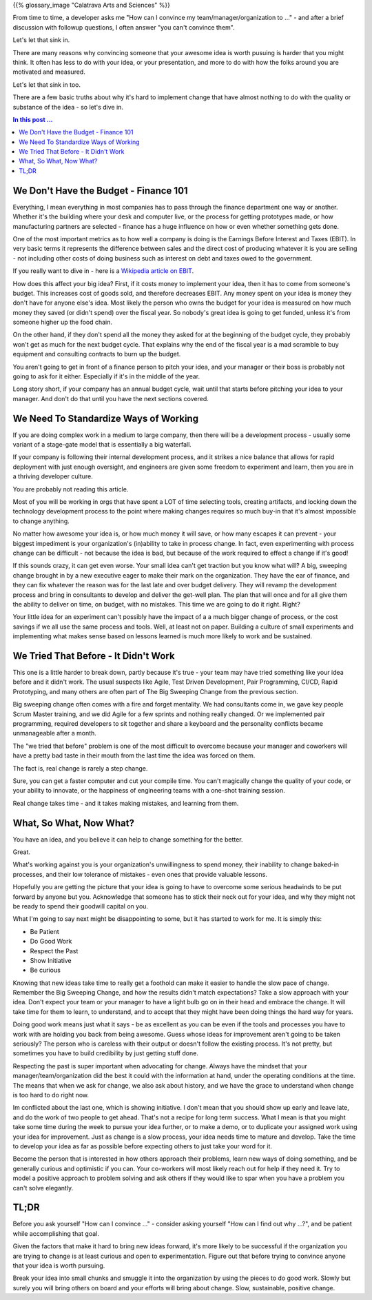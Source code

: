 .. title: How Can I Convince ...
.. slug: how-can-i-convince
.. date: 2024-03-10 12:00:00 UTC-05:00
.. status: published
.. tags: agile, development, management
.. category: Management
.. link: 
.. description: 
.. type: text

{{% glossary_image "Calatrava Arts and Sciences" %}}

From time to time, a developer asks me "How can I convince my
team/manager/organization to ..." - and after a brief discussion
with followup questions, I often answer "you can't convince them".

Let's let that sink in.

There are many reasons why convincing someone that your awesome
idea is worth pusuing is harder that you might think. It often
has less to do with your idea, or your presentation, and more to do
with how the folks around you are motivated and measured.

Let's let that sink in too.

There are a few basic truths about why it's hard to implement change
that have almost nothing to do with the quality or substance of the
idea - so let's dive in.

.. TEASER_END

.. contents:: In this post ...

We Don't Have the Budget - Finance 101
--------------------------------------

Everything, I mean everything in most companies has to pass through the
finance department one way or another. Whether it's the building where your
desk and computer live, or the process for getting prototypes made, or
how manufacturing partners are selected - finance has a huge influence
on how or even whether something gets done.

One of the most important metrics as to how well a company is doing
is the Earnings Before Interest and Taxes (EBIT). In very basic terms
it represents the difference between sales and the direct cost of producing
whatever it is you are selling - not including other costs of doing business
such as interest on debt and taxes owed to the government.

If you really want to dive in - here is a `Wikipedia article on EBIT`_.

How does this affect your big idea? First, if it costs money to implement
your idea, then it has to come from someone's budget. This increases cost
of goods sold, and therefore decreases EBIT. Any money spent
on your idea is money they don't have for anyone else's idea. Most likely
the person who owns the budget for your idea is measured on how much money
they saved (or didn't spend) over the fiscal year. So nobody's great idea
is going to get funded, unless it's from someone higher up the food chain.

On the other hand, if they don't spend all the money they asked for at
the beginning of the budget cycle, they probably won't get as much for the
next budget cycle. That explains why the end of the fiscal year is a mad
scramble to buy equipment and consulting contracts to burn up the budget.

You aren't going to get in front of a finance person to pitch your idea, and
your manager or their boss is probably not going to ask for it either. Especially
if it's in the middle of the year.

Long story short, if your company has an annual budget cycle, wait until
that starts before pitching your idea to your manager. And don't do that
until you have the next sections covered.

We Need To Standardize Ways of Working
--------------------------------------

If you are doing complex work in a medium to large company, then there will
be a development process - usually some variant of a stage-gate model that
is essentially a big waterfall.

If your company is following their internal development process, and it
strikes a nice balance that allows for rapid deployment with just enough
oversight, and engineers are given some freedom to experiment and learn, then
you are in a thriving developer culture.

You are probably not reading this article.

Most of you will be working in orgs that have spent a LOT of time selecting
tools, creating artifacts, and locking down the technology development process
to the point where making changes requires so much buy-in that it's almost
impossible to change anything.

No matter how awesome your idea is, or how much money it will save, or how many
escapes it can prevent - your biggest impediment is your organization's (in)ability
to take in process change. In fact, even experimenting with process change 
can be difficult - not because the idea is bad, but because of the work
required to effect a change if it's good!

If this sounds crazy, it can get even worse. Your small idea can't get traction
but you know what will? A big, sweeping change brought in by a new executive
eager to make their mark on the organization. They have the ear of finance, and
they can fix whatever the reason was for the last late and over budget delivery.
They will revamp the development process and bring in consultants to develop
and deliver the get-well plan. The plan that will once and for all give them
the ability to deliver on time, on budget, with no mistakes. This time we
are going to do it right. Right?

Your little idea for an experiment can't possibly have the impact of a a much bigger
change of process, or the cost savings if we all use the same process and tools.
Well, at least not on paper. Building a culture of small experiments and
implementing what makes sense based on lessons learned is much more likely to
work and be sustained.

We Tried That Before - It Didn't Work
-------------------------------------

This one is a little harder to break down, partly because it's true - your team
may have tried something like your idea before and it didn't work. The usual
suspects like Agile, Test Driven Development, Pair Programming, CI/CD, Rapid
Prototyping, and many others are often part of The Big Sweeping Change from the
previous section.

Big sweeping change often comes with a fire and forget mentality. We had
consultants come in, we gave key people Scrum Master training, and we did
Agile for a few sprints and nothing really changed. Or we implemented
pair programming, required developers to sit together and share a keyboard
and the personality conflicts became unmanageable after a month.

The "we tried that before" problem is one of the most difficult to overcome
because your manager and coworkers will have a pretty bad taste in their mouth
from the last time the idea was forced on them.

The fact is, real change is rarely a step change.

Sure, you can get a faster computer and cut your compile time. You can't
magically change the quality of your code, or your ability to innovate, or
the happiness of engineering teams with a one-shot training session.

Real change takes time - and it takes making mistakes, and learning from them.

What, So What, Now What?
------------------------

You have an idea, and you believe it can help to change something for the better.

Great.

What's working against you is your organization's unwillingness to spend money, their
inability to change baked-in processes, and their low tolerance of mistakes - even 
ones that provide valuable lessons.

Hopefully you are getting the picture that your idea is going to have to overcome
some serious headwinds to be put forward by anyone but you. Acknowledge that someone
has to stick their neck out for your idea, and why they might not be ready to spend
their goodwill capital on you.

What I'm going to say next might be disappointing to some, but it has started
to work for me. It is simply this:

- Be Patient
- Do Good Work
- Respect the Past
- Show Initiative
- Be curious

Knowing that new ideas take time to really get a foothold can make it easier
to handle the slow pace of change. Remember the Big Sweeping Change, and
how the results didn't match expectations? Take a slow approach with your idea.
Don't expect your team or your manager to have a light bulb go on in their head
and embrace the change. It will take time for them to learn, to understand, and
to accept that they might have been doing things the hard way for years.

Doing good work means just what it says - be as excellent as you can be
even if the tools and processes you have to work with are holding you back
from being awesome. Guess whose ideas for improvement aren't going to be
taken seriously? The person who is careless with their output or doesn't follow
the existing process. It's not pretty, but sometimes you have to build
credibility by just getting stuff done.

Respecting the past is super important when advocating for change. Always
have the mindset that your manager/team/organization did the best it
could with the information at hand, under the operating conditions at the time.
The means that when we ask for change, we also ask about history, and we
have the grace to understand when change is too hard to do right now.

Im conflicted about the last one, which is showing initiative. I don't mean
that you should show up early and leave late, and do the work of two people
to get ahead. That's not a recipe for long term success. What I mean is that
you might take some time during the week to pursue your idea further, or to
make a demo, or to duplicate your assigned work using your idea for improvement.
Just as change is a slow process, your idea needs time to mature and develop.
Take the time to develop your idea as far as possible before expecting
others to just take your word for it.

Become the person that is interested in how others approach their problems, learn
new ways of doing something, and be generally curious and optimistic if you
can. Your co-workers will most likely reach out for help if they need it. Try
to model a positive approach to problem solving and ask others if they
would like to spar when you have a problem you can't solve elegantly.

TL;DR
-----

Before you ask yourself "How can I convince ..." - consider asking yourself
"How can I find out why ...?", and be patient while accomplishing that goal.

Given the factors that make it hard to bring new ideas forward, it's more likely
to be successful if the organization you are trying to change is at least
curious and open to experimentation. Figure out that before trying to convince
anyone that your idea is worth pursuing.

Break your idea into small chunks and smuggle it into the organization by
using the pieces to do good work. Slowly but surely you will bring others
on board and your efforts will bring about change. Slow, sustainable, positive
change. 

.. _Wikipedia article on EBIT: https://en.wikipedia.org/wiki/Earnings_before_interest_and_taxes